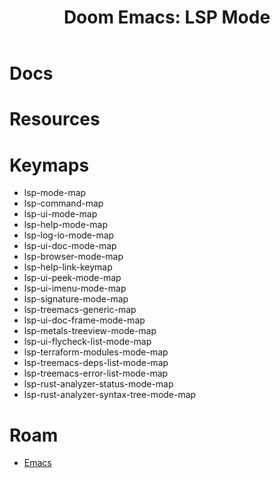 :PROPERTIES:
:ID:       3ac548b7-5f9f-4708-90e8-46cb39d9ded2
:END:
#+TITLE: Doom Emacs: LSP Mode
#+CATEGORY: slips
#+TAGS:  

* Docs

* Resources


* Keymaps

+ lsp-mode-map
+ lsp-command-map
+ lsp-ui-mode-map
+ lsp-help-mode-map
+ lsp-log-io-mode-map
+ lsp-ui-doc-mode-map
+ lsp-browser-mode-map
+ lsp-help-link-keymap
+ lsp-ui-peek-mode-map
+ lsp-ui-imenu-mode-map
+ lsp-signature-mode-map
+ lsp-treemacs-generic-map
+ lsp-ui-doc-frame-mode-map
+ lsp-metals-treeview-mode-map
+ lsp-ui-flycheck-list-mode-map
+ lsp-terraform-modules-mode-map
+ lsp-treemacs-deps-list-mode-map
+ lsp-treemacs-error-list-mode-map
+ lsp-rust-analyzer-status-mode-map
+ lsp-rust-analyzer-syntax-tree-mode-map

* Roam
+ [[id:6f769bd4-6f54-4da7-a329-8cf5226128c9][Emacs]]
